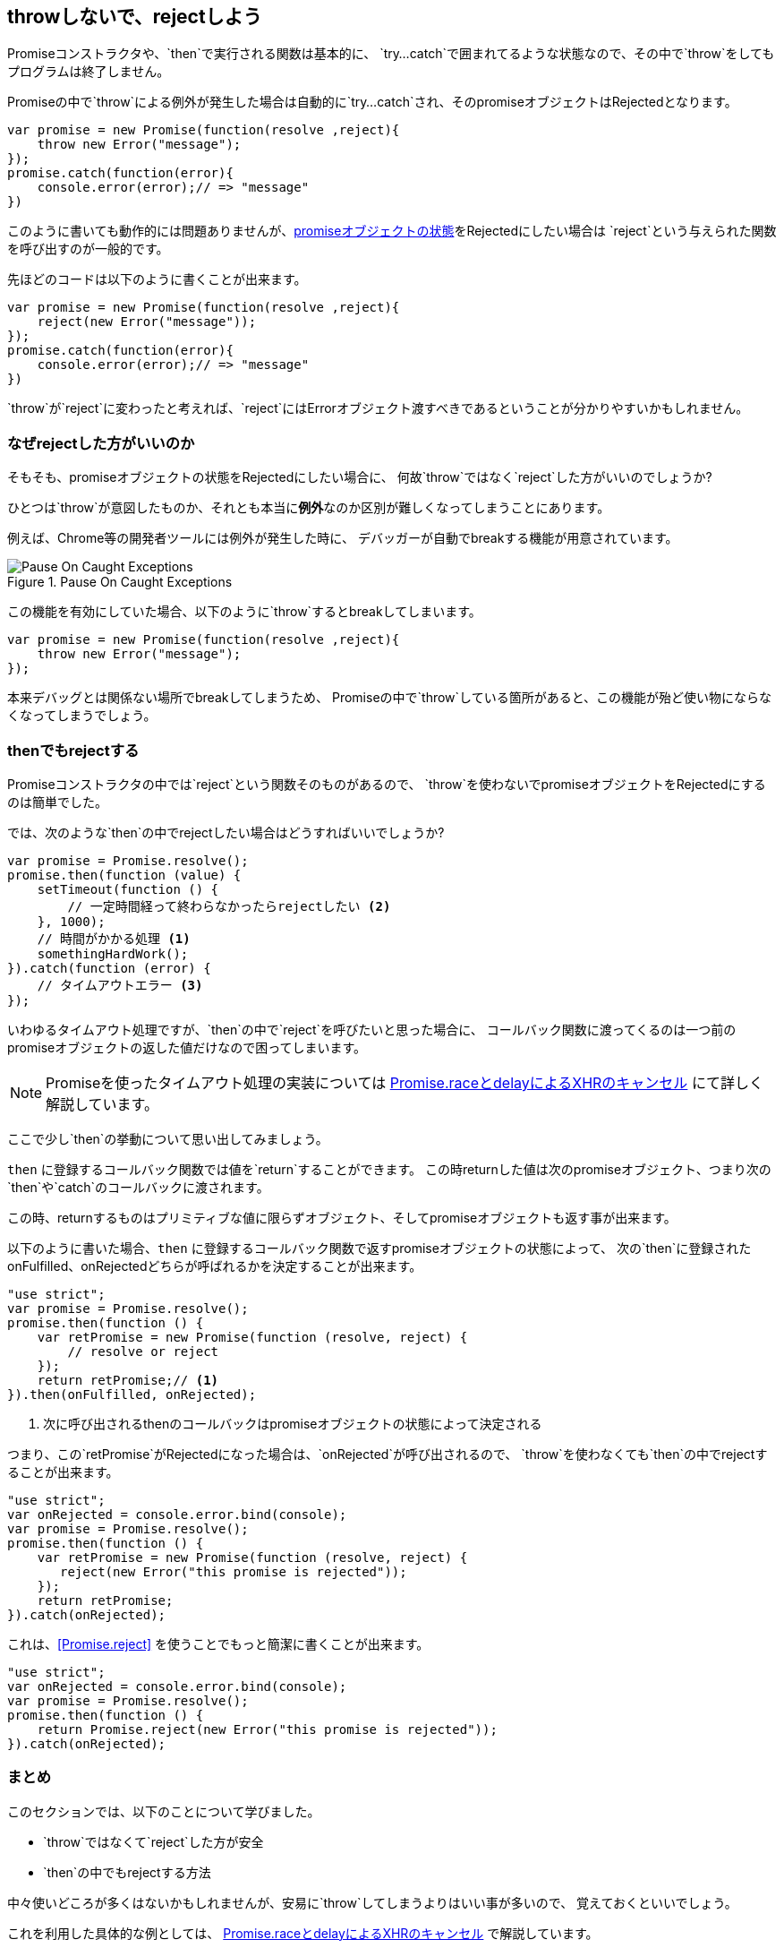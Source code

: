 [[not-throw-use-reject]]
== throwしないで、rejectしよう

Promiseコンストラクタや、`then`で実行される関数は基本的に、
`try...catch`で囲まれてるような状態なので、その中で`throw`をしてもプログラムは終了しません。

Promiseの中で`throw`による例外が発生した場合は自動的に`try...catch`され、そのpromiseオブジェクトはRejectedとなります。

[source,js]
----
var promise = new Promise(function(resolve ,reject){
    throw new Error("message");
});
promise.catch(function(error){
    console.error(error);// => "message"
})
----

このように書いても動作的には問題ありませんが、<<promise-states,promiseオブジェクトの状態>>をRejectedにしたい場合は
`reject`という与えられた関数を呼び出すのが一般的です。

先ほどのコードは以下のように書くことが出来ます。

[source,js]
----
var promise = new Promise(function(resolve ,reject){
    reject(new Error("message"));
});
promise.catch(function(error){
    console.error(error);// => "message"
})
----

`throw`が`reject`に変わったと考えれば、`reject`にはErrorオブジェクト渡すべきであるということが分かりやすいかもしれません。

=== なぜrejectした方がいいのか

そもそも、promiseオブジェクトの状態をRejectedにしたい場合に、
何故`throw`ではなく`reject`した方がいいのでしょうか?

ひとつは`throw`が意図したものか、それとも本当に**例外**なのか区別が難しくなってしまうことにあります。

例えば、Chrome等の開発者ツールには例外が発生した時に、
デバッガーが自動でbreakする機能が用意されています。

.Pause On Caught Exceptions
image::img/chrome_on_caught_exception.png[Pause On Caught Exceptions]

この機能を有効にしていた場合、以下のように`throw`するとbreakしてしまいます。

[source,js]
----
var promise = new Promise(function(resolve ,reject){
    throw new Error("message");
});
----

本来デバッグとは関係ない場所でbreakしてしまうため、
Promiseの中で`throw`している箇所があると、この機能が殆ど使い物にならなくなってしまうでしょう。

=== thenでもrejectする

Promiseコンストラクタの中では`reject`という関数そのものがあるので、
`throw`を使わないでpromiseオブジェクトをRejectedにするのは簡単でした。

では、次のような`then`の中でrejectしたい場合はどうすればいいでしょうか?

[souce,js]
----
var promise = Promise.resolve();
promise.then(function (value) {
    setTimeout(function () {
        // 一定時間経って終わらなかったらrejectしたい <2>
    }, 1000);
    // 時間がかかる処理 <1>
    somethingHardWork();
}).catch(function (error) {
    // タイムアウトエラー <3>
});
----

いわゆるタイムアウト処理ですが、`then`の中で`reject`を呼びたいと思った場合に、
コールバック関数に渡ってくるのは一つ前のpromiseオブジェクトの返した値だけなので困ってしまいます。

[NOTE]
Promiseを使ったタイムアウト処理の実装については <<race-delay-timeout,Promise.raceとdelayによるXHRのキャンセル>> にて詳しく解説しています。

ここで少し`then`の挙動について思い出してみましょう。

`then` に登録するコールバック関数では値を`return`することができます。
この時returnした値は次のpromiseオブジェクト、つまり次の`then`や`catch`のコールバックに渡されます。

この時、returnするものはプリミティブな値に限らずオブジェクト、そしてpromiseオブジェクトも返す事が出来ます。

// TODO 仕様的な解説 - PromiseReactionTask

以下のように書いた場合、`then` に登録するコールバック関数で返すpromiseオブジェクトの状態によって、
次の`then`に登録されたonFulfilled、onRejectedどちらが呼ばれるかを決定することが出来ます。

[source,js]
----
"use strict";
var promise = Promise.resolve();
promise.then(function () {
    var retPromise = new Promise(function (resolve, reject) {
        // resolve or reject
    });
    return retPromise;// <1>
}).then(onFulfilled, onRejected);
----
<1> 次に呼び出されるthenのコールバックはpromiseオブジェクトの状態によって決定される

つまり、この`retPromise`がRejectedになった場合は、`onRejected`が呼び出されるので、
`throw`を使わなくても`then`の中でrejectすることが出来ます。

[source,js]
----
"use strict";
var onRejected = console.error.bind(console);
var promise = Promise.resolve();
promise.then(function () {
    var retPromise = new Promise(function (resolve, reject) {
       reject(new Error("this promise is rejected"));
    });
    return retPromise;
}).catch(onRejected);
----

これは、<<Promise.reject>> を使うことでもっと簡潔に書くことが出来ます。

[source,js]
----
"use strict";
var onRejected = console.error.bind(console);
var promise = Promise.resolve();
promise.then(function () {
    return Promise.reject(new Error("this promise is rejected"));
}).catch(onRejected);
----

=== まとめ

このセクションでは、以下のことについて学びました。

* `throw`ではなくて`reject`した方が安全
* `then`の中でもrejectする方法

中々使いどころが多くはないかもしれませんが、安易に`throw`してしまうよりはいい事が多いので、
覚えておくといいでしょう。

これを利用した具体的な例としては、
<<race-delay-timeout,Promise.raceとdelayによるXHRのキャンセル>> で解説しています。